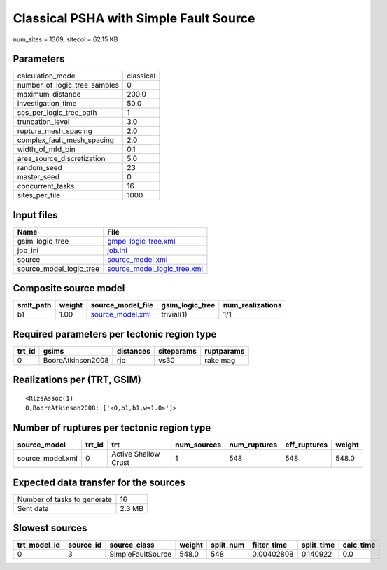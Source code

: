 Classical PSHA with Simple Fault Source
=======================================

num_sites = 1369, sitecol = 62.15 KB

Parameters
----------
============================ =========
calculation_mode             classical
number_of_logic_tree_samples 0        
maximum_distance             200.0    
investigation_time           50.0     
ses_per_logic_tree_path      1        
truncation_level             3.0      
rupture_mesh_spacing         2.0      
complex_fault_mesh_spacing   2.0      
width_of_mfd_bin             0.1      
area_source_discretization   5.0      
random_seed                  23       
master_seed                  0        
concurrent_tasks             16       
sites_per_tile               1000     
============================ =========

Input files
-----------
======================= ============================================================
Name                    File                                                        
======================= ============================================================
gsim_logic_tree         `gmpe_logic_tree.xml <gmpe_logic_tree.xml>`_                
job_ini                 `job.ini <job.ini>`_                                        
source                  `source_model.xml <source_model.xml>`_                      
source_model_logic_tree `source_model_logic_tree.xml <source_model_logic_tree.xml>`_
======================= ============================================================

Composite source model
----------------------
========= ====== ====================================== =============== ================
smlt_path weight source_model_file                      gsim_logic_tree num_realizations
========= ====== ====================================== =============== ================
b1        1.00   `source_model.xml <source_model.xml>`_ trivial(1)      1/1             
========= ====== ====================================== =============== ================

Required parameters per tectonic region type
--------------------------------------------
====== ================= ========= ========== ==========
trt_id gsims             distances siteparams ruptparams
====== ================= ========= ========== ==========
0      BooreAtkinson2008 rjb       vs30       rake mag  
====== ================= ========= ========== ==========

Realizations per (TRT, GSIM)
----------------------------

::

  <RlzsAssoc(1)
  0,BooreAtkinson2008: ['<0,b1,b1,w=1.0>']>

Number of ruptures per tectonic region type
-------------------------------------------
================ ====== ==================== =========== ============ ============ ======
source_model     trt_id trt                  num_sources num_ruptures eff_ruptures weight
================ ====== ==================== =========== ============ ============ ======
source_model.xml 0      Active Shallow Crust 1           548          548          548.0 
================ ====== ==================== =========== ============ ============ ======

Expected data transfer for the sources
--------------------------------------
=========================== ======
Number of tasks to generate 16    
Sent data                   2.3 MB
=========================== ======

Slowest sources
---------------
============ ========= ================= ====== ========= =========== ========== =========
trt_model_id source_id source_class      weight split_num filter_time split_time calc_time
============ ========= ================= ====== ========= =========== ========== =========
0            3         SimpleFaultSource 548.0  548       0.00402808  0.140922   0.0      
============ ========= ================= ====== ========= =========== ========== =========